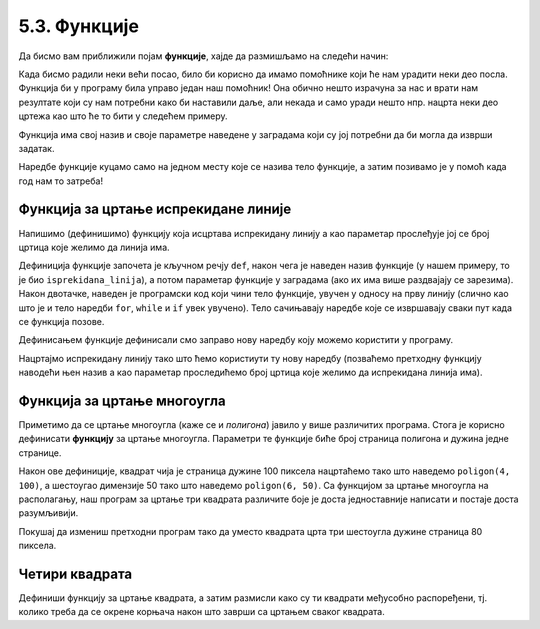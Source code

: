 5.3. Функције
#############

Да бисмо вам приближили појам **функције**, хајде да размишљамо на следећи начин:

Када бисмо радили неки већи посао, било би корисно да имамо помоћнике који ће нам урадити неки део посла.
Функција би у програму била управо један наш помоћник! Она обично нешто израчуна за нас и врати нам резултате
који су нам потребни како би наставили даље, али некада и само уради нешто нпр. нацрта неки део 
цртежа као што ће то бити у следећем примеру. 

Функција има свој назив и своје параметре наведене у заградама који
су јој потребни да би могла да изврши задатак.

Наредбе функције куцамо само на једном месту које се назива тело функције, а затим позивамо је у помоћ када 
год нам то затреба!

Функција за цртање испрекидане линије
'''''''''''''''''''''''''''''''''''''

Напишимо (дефинишимо) функцију која исцртава испрекидану линију а
као параметар прослеђује јој се број цртица које желимо да линија има.

.. activecode:: функција_1
   :passivecode: true

   # funkcija za crtanje isprekidane linije
   # parametar je broj crtica n
   def isprekidana_linija(n):
       for i in range(n):              #    n puta ponovi:
           turtle.pendown()            #    spusti olovku
           turtle.forward(20)          #    idi napred 20 koraka
           turtle.penup()              #    podigni olovku
           turtle.forward(20)          #    idi napred 20 koraka

Дефиниција функције започета је кључном речју ``def``, након чега је наведен назив функције 
(у нашем примеру, то је био ``isprekidana_linija``), а потом параметар функције у 
заградама (ако их има више раздвајају се зарезима). Након двотачке, 
наведен је програмски код који чини тело функције, увучен у односу на прву линију 
(слично као што је и тело наредби ``for``, ``while`` и ``if`` увек увучено). Тело сачињавају 
наредбе које се извршавају сваки пут када се функција позове.

Дефинисањем функције дефинисали смо заправо нову наредбу коју можемо
користити у програму.

Нацртајмо испрекидану линију тако што ћемо користиути ту нову наредбу (позваћемо претходну функцију 
наводећи њен назив а као параметар проследићемо број цртица које желимо да испрекидана линија има).

.. activecode:: испрекидана_линија_функција
   :nocodelens:
   :enablecopy:
		
   import turtle

   # funkcija za crtanje isprekidane linije
   # parametar je broj crtica n
   def isprekidana_linija(n):
       for i in range(n):              #    n puta ponovi:
           turtle.pendown()            #    spusti olovku
           turtle.forward(20)          #    idi napred 20 koraka
           turtle.penup()              #    podigni olovku
           turtle.forward(20)          #    idi napred 20 koraka

   isprekidana_linija(5)              #    pozivamo funkciju da iscrta isprekidanu liniju sa 5 crtica


Функција за цртање многоугла
'''''''''''''''''''''''''''''

Приметимо да се цртање многоугла (каже се и *полигона*) јавило у више
различитих програма. Стога је корисно дефинисати **функцију** за
цртање многоугла.  Параметри те функције биће број страница полигона
и дужина једне странице.

.. activecode:: функција
   :passivecode: true

   # funkcija za crtanje pravilnog poligona
   # parametri su broj stranica poligona n i duzina stranice a
   def poligon(n, a):
       for i in range(n):             # n puta ponovi:
           turtle.forward(a)          #    idi napred a koraka
	   turtle.right(360 / n)      #    okreni se za spoljasnji ugao n-tostranog pravilnog poligona
   
Након ове дефиниције, квадрат чија је страница дужине 100
пиксела нацртаћемо тако што наведемо ``poligon(4, 100)``, а шестоугао
димензије 50 тако што наведемо ``poligon(6, 50)``. Са функцијом за
цртање многоугла на располагању, наш програм за цртање три квадрата
различите боје је доста једноставније написати и постаје доста
разумљивији.

.. activecode:: полигон_функција
   :nocodelens:
   :enablecopy:
		
   import turtle

   # definisemo funkciju za crtanje pravilnog poligona
   # parametri su broj stranica poligona n i duzina stranice a
   def poligon(n, a):
       for i in range(n):             # n puta ponovi:
           turtle.forward(a)          #    idi napred a koraka
	   turtle.right(360 / n)      #    okreni se za spoljasnji ugao n-tostranog pravilnog poligona

   for i in range(3):                 # 3 puta ponovi:
       poligon(4, 50)                 #   nacrtaj kvadrat dimenzije 50 koraka
       turtle.right(360 / 3)          #   kvadrati su pravilno rasporedjeni duž punog kruga, pa se okreni za 120 stepeni

Покушај да измениш претходни програм тако да уместо квадрата црта три
шестоугла дужине страница 80 пиксела.
       
Четири квадрата
'''''''''''''''

.. questionnote::

   Напиши програм у којем корњача црта облик који се састоји од четири
   квадрата, како је приказано на наредној слици.
   
   .. image:: ../../_images/kornjaca-cetiri-kvadrata.png
      :align: center

Дефиниши функцију за цртање квадрата, а затим размисли како су ти
квадрати међусобно распоређени, тј. колико треба да се окрене корњача
након што заврши са цртањем сваког квадрата.

.. activecode:: четири_квадрата
   :nocodelens:
   :enablecopy:
   :playtask:

   import turtle
   n = 100
   # dopuni resenje
   ====
   import turtle
   n = 100
   for j in range(4):
       for i in range(4):
           turtle.forward(n)
           turtle.left(90)
       turtle.left(90)
   
   
.. reveal:: четири_квадрата_решење
   :showtitle: Прикажи решење
   :hidetitle: Сакриј решење

   Решење са петљом у петљи.
	       
   .. activecode:: четири_квадрата_1
      :nocodelens:

      import turtle
      n = 100
      for j in range(4):
          for i in range(4):
	      turtle.forward(n)
	      turtle.left(90)
	  turtle.left(90)

   Решење са помоћном функцијом за цртање квадрата.
	 
   .. activecode:: четири_квадрата_2
      :nocodelens:

      import turtle

      def kvadrat(n):
          for i in range(4):
	  turtle.forward(n)
	  turtle.left(90)

      n = 100
      for i in range(4):
          kvadrat(n)
	  turtle.left(90)

